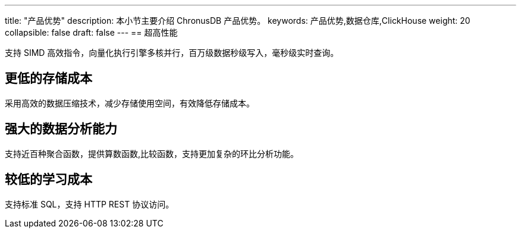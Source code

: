 ---
title: "产品优势"
description: 本小节主要介绍 ChronusDB 产品优势。 
keywords: 产品优势,数据仓库,ClickHouse 
weight: 20
collapsible: false
draft: false
---
== 超高性能

支持 SIMD 高效指令，向量化执行引擎多核并行，百万级数据秒级写入，毫秒级实时查询。

== 更低的存储成本

采用高效的数据压缩技术，减少存储使用空间，有效降低存储成本。

== 强大的数据分析能力

支持近百种聚合函数，提供算数函数,比较函数，支持更加复杂的环比分析功能。

== 较低的学习成本

支持标准 SQL，支持 HTTP REST 协议访问。
